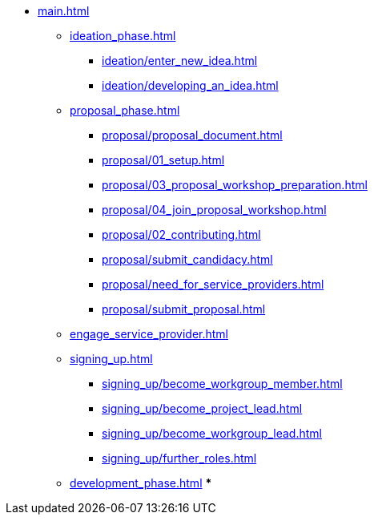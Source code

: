 * xref:main.adoc[]
** xref:ideation_phase.adoc[]
*** xref:ideation/enter_new_idea.adoc[]
*** xref:ideation/developing_an_idea.adoc[]
** xref:proposal_phase.adoc[]
*** xref:proposal/proposal_document.adoc[]
*** xref:proposal/01_setup.adoc[]
*** xref:proposal/03_proposal_workshop_preparation.adoc[]
*** xref:proposal/04_join_proposal_workshop.adoc[]
*** xref:proposal/02_contributing.adoc[]
*** xref:proposal/submit_candidacy.adoc[]
*** xref:proposal/need_for_service_providers.adoc[]
*** xref:proposal/submit_proposal.adoc[]
** xref:engage_service_provider.adoc[]
** xref:signing_up.adoc[]
*** xref:signing_up/become_workgroup_member.adoc[]
*** xref:signing_up/become_project_lead.adoc[]
*** xref:signing_up/become_workgroup_lead.adoc[]
*** xref:signing_up/further_roles.adoc[]
** xref:development_phase.adoc[]
***



// ** xref:become_service_provider.adoc[]
// ** xref:review_standard_asam.adoc[]
// ** xref:review_standard_public.adoc[]
// ** xref:initiate_webinar.adoc[]
// ** xref:join_webinar.adoc[]

// You may use links to pages or text for non-linked headers